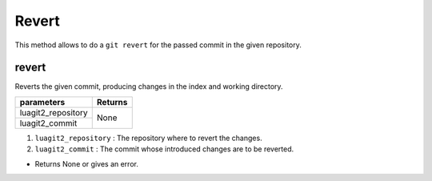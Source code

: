 Revert
======

This method allows to do a ``git revert`` for the passed commit in the given repository.

revert
------

Reverts the given commit, producing changes in the index and working directory.

+---------------------------+---------------------------------+
| parameters                | Returns                         |
+===========================+=================================+
| luagit2_repository        | None                            |
+---------------------------+                                 +
| luagit2_commit            |                                 |
+---------------------------+---------------------------------+

1. ``luagit2_repository`` : The repository where to revert the changes.
2. ``luagit2_commit`` : The commit whose introduced changes are to be reverted.

* Returns None or gives an error.

